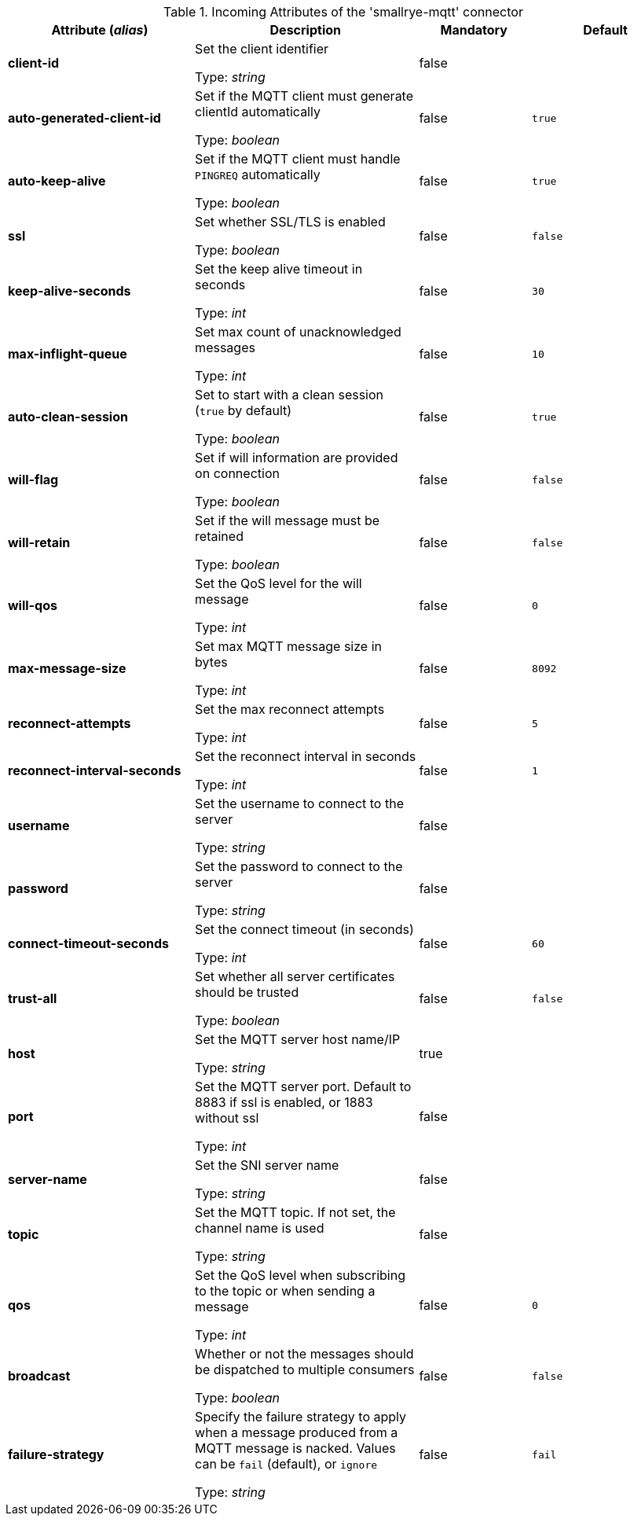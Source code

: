 .Incoming Attributes of the 'smallrye-mqtt' connector
[cols="25, 30, 15, 20",options="header"]
|===
|Attribute (_alias_) | Description | Mandatory | Default

| *client-id* | Set the client identifier

Type: _string_ | false | 

| *auto-generated-client-id* | Set if the MQTT client must generate clientId automatically

Type: _boolean_ | false | `true`

| *auto-keep-alive* | Set if the MQTT client must handle `PINGREQ` automatically

Type: _boolean_ | false | `true`

| *ssl* | Set whether SSL/TLS is enabled

Type: _boolean_ | false | `false`

| *keep-alive-seconds* | Set the keep alive timeout in seconds

Type: _int_ | false | `30`

| *max-inflight-queue* | Set max count of unacknowledged messages

Type: _int_ | false | `10`

| *auto-clean-session* | Set to start with a clean session (`true` by default)

Type: _boolean_ | false | `true`

| *will-flag* | Set if will information are provided on connection

Type: _boolean_ | false | `false`

| *will-retain* | Set if the will message must be retained

Type: _boolean_ | false | `false`

| *will-qos* | Set the QoS level for the will message

Type: _int_ | false | `0`

| *max-message-size* | Set max MQTT message size in bytes

Type: _int_ | false | `8092`

| *reconnect-attempts* | Set the max reconnect attempts

Type: _int_ | false | `5`

| *reconnect-interval-seconds* | Set the reconnect interval in seconds

Type: _int_ | false | `1`

| *username* | Set the username to connect to the server

Type: _string_ | false | 

| *password* | Set the password to connect to the server

Type: _string_ | false | 

| *connect-timeout-seconds* | Set the connect timeout (in seconds)

Type: _int_ | false | `60`

| *trust-all* | Set whether all server certificates should be trusted

Type: _boolean_ | false | `false`

| *host* | Set the MQTT server host name/IP

Type: _string_ | true | 

| *port* | Set the MQTT server port. Default to 8883 if ssl is enabled, or 1883 without ssl

Type: _int_ | false | 

| *server-name* | Set the SNI server name

Type: _string_ | false | 

| *topic* | Set the MQTT topic. If not set, the channel name is used

Type: _string_ | false | 

| *qos* | Set the QoS level when subscribing to the topic or when sending a message

Type: _int_ | false | `0`

| *broadcast* | Whether or not the messages should be dispatched to multiple consumers

Type: _boolean_ | false | `false`

| *failure-strategy* | Specify the failure strategy to apply when a message produced from a MQTT message is nacked. Values can be `fail` (default), or `ignore`

Type: _string_ | false | `fail`

|===
